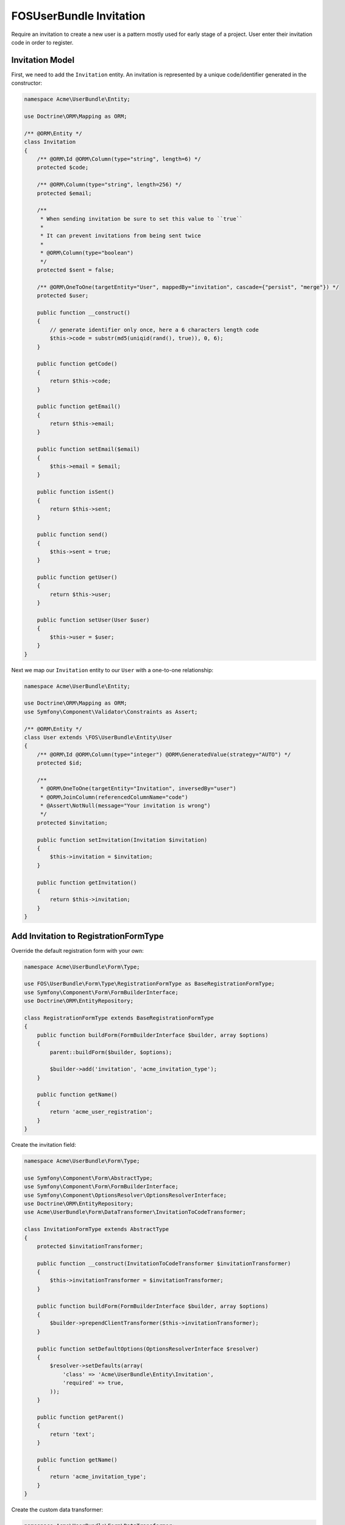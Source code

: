 FOSUserBundle Invitation
========================

Require an invitation to create a new user is a pattern mostly used for
early stage of a project. User enter their invitation code in order to
register.

Invitation Model
----------------

First, we need to add the ``Invitation`` entity. An invitation is represented
by a unique code/identifier generated in the constructor:

.. code-block:: php

    namespace Acme\UserBundle\Entity;

    use Doctrine\ORM\Mapping as ORM;

    /** @ORM\Entity */
    class Invitation
    {
        /** @ORM\Id @ORM\Column(type="string", length=6) */
        protected $code;

        /** @ORM\Column(type="string", length=256) */
        protected $email;

        /**
         * When sending invitation be sure to set this value to ``true``
         *
         * It can prevent invitations from being sent twice
         *
         * @ORM\Column(type="boolean")
         */
        protected $sent = false;

        /** @ORM\OneToOne(targetEntity="User", mappedBy="invitation", cascade={"persist", "merge"}) */
        protected $user;

        public function __construct()
        {
            // generate identifier only once, here a 6 characters length code
            $this->code = substr(md5(uniqid(rand(), true)), 0, 6);
        }

        public function getCode()
        {
            return $this->code;
        }

        public function getEmail()
        {
            return $this->email;
        }

        public function setEmail($email)
        {
            $this->email = $email;
        }

        public function isSent()
        {
            return $this->sent;
        }

        public function send()
        {
            $this->sent = true;
        }

        public function getUser()
        {
            return $this->user;
        }

        public function setUser(User $user)
        {
            $this->user = $user;
        }
    }


Next we map our ``Invitation`` entity to our ``User`` with a one-to-one relationship:

.. code-block:: php

    namespace Acme\UserBundle\Entity;

    use Doctrine\ORM\Mapping as ORM;
    use Symfony\Component\Validator\Constraints as Assert;

    /** @ORM\Entity */
    class User extends \FOS\UserBundle\Entity\User
    {
        /** @ORM\Id @ORM\Column(type="integer") @ORM\GeneratedValue(strategy="AUTO") */
        protected $id;

        /**
         * @ORM\OneToOne(targetEntity="Invitation", inversedBy="user")
         * @ORM\JoinColumn(referencedColumnName="code")
         * @Assert\NotNull(message="Your invitation is wrong")
         */
        protected $invitation;

        public function setInvitation(Invitation $invitation)
        {
            $this->invitation = $invitation;
        }

        public function getInvitation()
        {
            return $this->invitation;
        }
    }

Add Invitation to RegistrationFormType
--------------------------------------

Override the default registration form with your own:

.. code-block:: php

    namespace Acme\UserBundle\Form\Type;

    use FOS\UserBundle\Form\Type\RegistrationFormType as BaseRegistrationFormType;
    use Symfony\Component\Form\FormBuilderInterface;
    use Doctrine\ORM\EntityRepository;

    class RegistrationFormType extends BaseRegistrationFormType
    {
        public function buildForm(FormBuilderInterface $builder, array $options)
        {
            parent::buildForm($builder, $options);

            $builder->add('invitation', 'acme_invitation_type');
        }

        public function getName()
        {
            return 'acme_user_registration';
        }
    }

Create the invitation field:

.. code-block:: php

    namespace Acme\UserBundle\Form\Type;

    use Symfony\Component\Form\AbstractType;
    use Symfony\Component\Form\FormBuilderInterface;
    use Symfony\Component\OptionsResolver\OptionsResolverInterface;
    use Doctrine\ORM\EntityRepository;
    use Acme\UserBundle\Form\DataTransformer\InvitationToCodeTransformer;

    class InvitationFormType extends AbstractType
    {
        protected $invitationTransformer;

        public function __construct(InvitationToCodeTransformer $invitationTransformer)
        {
            $this->invitationTransformer = $invitationTransformer;
        }

        public function buildForm(FormBuilderInterface $builder, array $options)
        {
            $builder->prependClientTransformer($this->invitationTransformer);
        }

        public function setDefaultOptions(OptionsResolverInterface $resolver)
        {
            $resolver->setDefaults(array(
                'class' => 'Acme\UserBundle\Entity\Invitation',
                'required' => true,
            ));
        }

        public function getParent()
        {
            return 'text';
        }

        public function getName()
        {
            return 'acme_invitation_type';
        }
    }

Create the custom data transformer:

.. code-block:: php

    namespace Acme\UserBundle\Form\DataTransformer;

    use Acme\UserBundle\Entity\Invitation;
    use Doctrine\ORM\EntityManager;
    use Symfony\Component\Form\DataTransformerInterface;
    use Symfony\Component\Form\Exception\UnexpectedTypeException;

    /**
     * Transforms an Invitation to an invitation code.
     */
    class InvitationToCodeTransformer implements DataTransformerInterface
    {
        protected $entityManager;

        public function __construct(EntityManager $entityManager)
        {
            $this->entityManager = $entityManager;
        }

        public function transform($value)
        {
            if (null === $value) {
                return null;
            }

            if (!$value instanceof Invitation) {
                throw new UnexpectedTypeException($value, 'Acme\UserBundle\Entity\Invitation');
            }

            return $value->getCode();
        }

        public function reverseTransform($value)
        {
            if (null === $value || '' === $value) {
                return null;
            }

            if (!is_string($value)) {
                throw new UnexpectedTypeException($value, 'string');
            }

            return $this->entityManager
                ->getRepository('Acme\UserBundle\Entity\Invitation')
                ->findOneBy(array(
                    'code' => $value,
                    'user' => null,
                ));
        }
    }

Register your custom form type in the container:

.. configuration-block::

    .. code-block:: yaml

        services:
            acme.registration.form.type:
                class: Acme\UserBundle\Form\Type\RegistrationFormType
                arguments: [%fos_user.model.user.class%]
                tags: [{ name: "form.type", alias: "acme_user_registration" }]

            acme.invitation.form.type:
                class: Acme\UserBundle\Form\Type\InvitationFormType
                arguments: [@acme.invitation.form.data_transformer]
                tags: [{ name: "form.type", alias: "acme_invitation_type" }]

            acme.invitation.form.data_transformer:
                class: Acme\UserBundle\Form\DataTransformer\InvitationToCodeTransformer
                arguments: [@doctrine.orm.entity_manager]

    .. code-block:: xml

        <!-- src/Acme/UserBundle/Resources/config/services.xml -->
        <?xml version="1.0" ?>

        <container xmlns="http://symfony.com/schema/dic/services"
            xmlns:xsi="http://www.w3.org/2001/XMLSchema-instance"
            xsi:schemaLocation="http://symfony.com/schema/dic/services http://symfony.com/schema/dic/services/services-1.0.xsd">

            <services>

                <service id="acme.registration.form.type" class="Acme\UserBundle\Form\Type\RegistrationFormType">
                    <argument>%fos_user.model.user.class%</argument>
                    <tag name="form.type" alias="acme_user_registration" />
                </service>

                <service id="acme.invitation.form.type" class="Acme\UserBundle\Form\Type\InvitationFormType">
                    <argument type="service" id="acme.invitation.form.data_transformer"/>
                    <tag name="form.type" alias="acme_invitation_type" />
                </service>

                <service id="acme.invitation.form.data_transformer" class="Acme\UserBundle\Form\DataTransformer\InvitationToCodeTransformer">
                    <argument type="service" id="doctrine.orm.entity_manager"/>
                </service>

            </services>
        </container>

Next overwrite the default ``RegistrationFormType`` with the one just created:

.. code-block:: yaml

    # app/config/config.yml
    fos_user:
        registration:
            form:
                type: acme_user_registration

Your done, go to your registration form to see the result.
